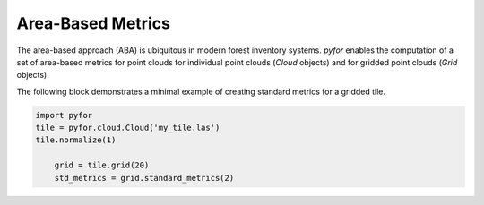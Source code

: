 Area-Based Metrics
=============

The area-based approach (ABA) is ubiquitous in modern forest inventory systems. `pyfor` enables the
computation of a set of area-based metrics for point clouds for individual point clouds (`Cloud` objects)
and for gridded point clouds (`Grid` objects).

The following block demonstrates a minimal example of creating standard metrics for a gridded tile.

.. code-block:: python

    import pyfor
    tile = pyfor.cloud.Cloud('my_tile.las')
    tile.normalize(1)
	
	grid = tile.grid(20)
	std_metrics = grid.standard_metrics(2)
